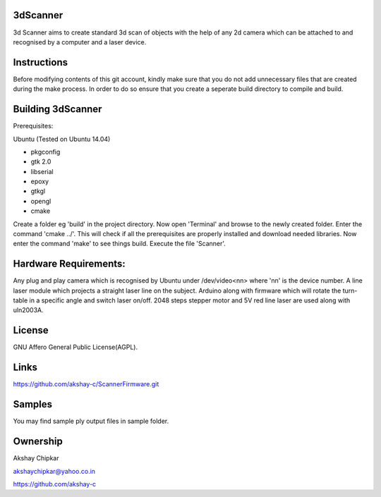 3dScanner
============
3d Scanner aims to create standard 3d scan of objects with the help of any 2d camera which can be
attached to and recognised by a computer and a laser device.


Instructions
======
Before modifying contents of this git account, kindly make sure that you do not add unnecessary files that are created
during the make process. In order to do so ensure that you create a seperate build directory to compile and build.

Building 3dScanner
======
Prerequisites:

Ubuntu (Tested on Ubuntu 14.04)

* pkgconfig
* gtk 2.0
* libserial
* epoxy
* gtkgl
* opengl
* cmake

Create a folder eg 'build' in the project directory. Now open 'Terminal' and browse to the newly created folder.
Enter the command 'cmake ../'. This will check if all the prerequisites are properly installed and download needed
libraries.
Now enter the command 'make' to see things build.
Execute the file 'Scanner'.

Hardware Requirements:
======
Any plug and play camera which is recognised by Ubuntu under /dev/video<nn> where 'nn' is the device number.
A line laser module which projects a straight laser line on the subject.
Arduino along with firmware which will rotate the turn-table in a specific angle and switch laser on/off.
2048 steps stepper motor and 5V red line laser are used along with uln2003A.

License
======
GNU Affero General Public License(AGPL).

Links
======
https://github.com/akshay-c/ScannerFirmware.git

Samples
======
You may find sample ply output files in sample folder.

Ownership
======

Akshay Chipkar

akshaychipkar@yahoo.co.in

https://github.com/akshay-c
